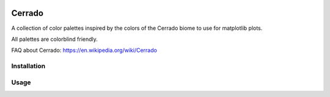 .. image:: https://raw.githubusercontent.com/gantunesm/cerrado/main/docs/images/chuveirinho_banner.png?token=ABGQYMVAXNGSUAULFQP7WQ3BFQNV6
   :align: center
   :scale: 50

Cerrado
=======

A collection of color palettes inspired by the colors of the Cerrado biome to use for matplotlib plots.

All palettes are colorblind friendly. 

FAQ about Cerrado: https://en.wikipedia.org/wiki/Cerrado


Installation
------------


Usage 
-----
